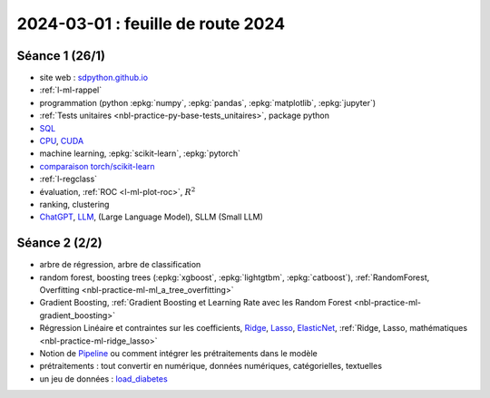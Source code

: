 .. _l-feuille-route-2024:

==================================
2024-03-01 : feuille de route 2024
==================================

Séance 1 (26/1)
===============

* site web : `sdpython.github.io <https://sdpython.github.io/>`_
* :ref:`l-ml-rappel`
* programmation (python :epkg:`numpy`, :epkg:`pandas`, :epkg:`matplotlib`, :epkg:`jupyter`)
* :ref:`Tests unitaires <nbl-practice-py-base-tests_unitaires>`, package python
* `SQL <https://en.wikipedia.org/wiki/SQL>`_
* `CPU <https://en.wikipedia.org/wiki/Central_processing_unit>`_,
  `CUDA <https://en.wikipedia.org/wiki/CUDA>`_
* machine learning, :epkg:`scikit-learn`, :epkg:`pytorch`
* `comparaison torch/scikit-learn <https://sdpython.github.io/doc/experimental-experiment/dev/auto_examples/plot_torch_linreg.html>`_
* :ref:`l-regclass`
* évaluation, :ref:`ROC <l-ml-plot-roc>`, :math:`R^2`
* ranking, clustering
* `ChatGPT <https://chat.openai.com/>`_,
  `LLM <https://en.wikipedia.org/wiki/Large_language_model>`_,
  (Large Language Model), SLLM (Small LLM)

Séance 2 (2/2)
==============

* arbre de régression, arbre de classification
* random forest, boosting trees
  (:epkg:`xgboost`, :epkg:`lightgtbm`, :epkg:`catboost`),
  :ref:`RandomForest, Overfitting <nbl-practice-ml-ml_a_tree_overfitting>`
* Gradient Boosting, :ref:`Gradient Boosting et Learning Rate avec les Random Forest <nbl-practice-ml-gradient_boosting>`
* Régression Linéaire et contraintes sur les coefficients,
  `Ridge <https://scikit-learn.org/stable/modules/generated/sklearn.linear_model.Ridge.html>`_,
  `Lasso <https://scikit-learn.org/stable/modules/generated/sklearn.linear_model.Lasso.html>`_,
  `ElasticNet <https://scikit-learn.org/stable/modules/generated/sklearn.linear_model.ElasticNet.html>`_,
  :ref:`Ridge, Lasso, mathématiques <nbl-practice-ml-ridge_lasso>`
* Notion de `Pipeline <https://scikit-learn.org/stable/modules/generated/sklearn.pipeline.Pipeline.html>`_
  ou comment intégrer les prétraitements dans le modèle
* prétraitements : tout convertir en numérique,
  données numériques, catégorielles, textuelles
* un jeu de données :
  `load_diabetes <https://scikit-learn.org/stable/modules/generated/sklearn.datasets.load_diabetes.html>`_
